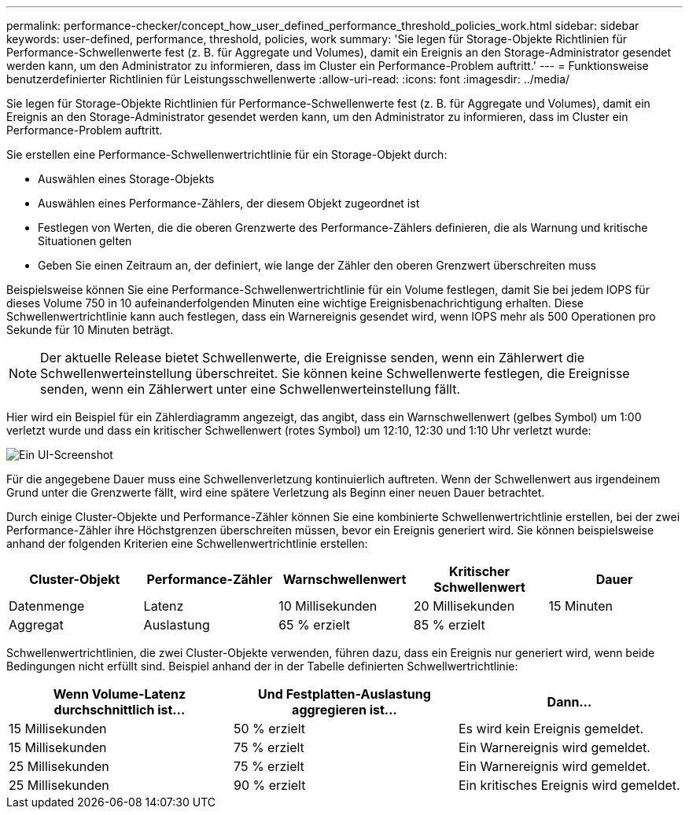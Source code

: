 ---
permalink: performance-checker/concept_how_user_defined_performance_threshold_policies_work.html 
sidebar: sidebar 
keywords: user-defined, performance, threshold, policies, work 
summary: 'Sie legen für Storage-Objekte Richtlinien für Performance-Schwellenwerte fest (z. B. für Aggregate und Volumes), damit ein Ereignis an den Storage-Administrator gesendet werden kann, um den Administrator zu informieren, dass im Cluster ein Performance-Problem auftritt.' 
---
= Funktionsweise benutzerdefinierter Richtlinien für Leistungsschwellenwerte
:allow-uri-read: 
:icons: font
:imagesdir: ../media/


[role="lead"]
Sie legen für Storage-Objekte Richtlinien für Performance-Schwellenwerte fest (z. B. für Aggregate und Volumes), damit ein Ereignis an den Storage-Administrator gesendet werden kann, um den Administrator zu informieren, dass im Cluster ein Performance-Problem auftritt.

Sie erstellen eine Performance-Schwellenwertrichtlinie für ein Storage-Objekt durch:

* Auswählen eines Storage-Objekts
* Auswählen eines Performance-Zählers, der diesem Objekt zugeordnet ist
* Festlegen von Werten, die die oberen Grenzwerte des Performance-Zählers definieren, die als Warnung und kritische Situationen gelten
* Geben Sie einen Zeitraum an, der definiert, wie lange der Zähler den oberen Grenzwert überschreiten muss


Beispielsweise können Sie eine Performance-Schwellenwertrichtlinie für ein Volume festlegen, damit Sie bei jedem IOPS für dieses Volume 750 in 10 aufeinanderfolgenden Minuten eine wichtige Ereignisbenachrichtigung erhalten. Diese Schwellenwertrichtlinie kann auch festlegen, dass ein Warnereignis gesendet wird, wenn IOPS mehr als 500 Operationen pro Sekunde für 10 Minuten beträgt.

[NOTE]
====
Der aktuelle Release bietet Schwellenwerte, die Ereignisse senden, wenn ein Zählerwert die Schwellenwerteinstellung überschreitet. Sie können keine Schwellenwerte festlegen, die Ereignisse senden, wenn ein Zählerwert unter eine Schwellenwerteinstellung fällt.

====
Hier wird ein Beispiel für ein Zählerdiagramm angezeigt, das angibt, dass ein Warnschwellenwert (gelbes Symbol) um 1:00 verletzt wurde und dass ein kritischer Schwellenwert (rotes Symbol) um 12:10, 12:30 und 1:10 Uhr verletzt wurde:

image::../media/opm2_threshold_breach.gif[Ein UI-Screenshot, der ein Beispiel für ein Zählerdiagramm zeigt.]

Für die angegebene Dauer muss eine Schwellenverletzung kontinuierlich auftreten. Wenn der Schwellenwert aus irgendeinem Grund unter die Grenzwerte fällt, wird eine spätere Verletzung als Beginn einer neuen Dauer betrachtet.

Durch einige Cluster-Objekte und Performance-Zähler können Sie eine kombinierte Schwellenwertrichtlinie erstellen, bei der zwei Performance-Zähler ihre Höchstgrenzen überschreiten müssen, bevor ein Ereignis generiert wird. Sie können beispielsweise anhand der folgenden Kriterien eine Schwellenwertrichtlinie erstellen:

|===
| Cluster-Objekt | Performance-Zähler | Warnschwellenwert | Kritischer Schwellenwert | Dauer 


 a| 
Datenmenge
 a| 
Latenz
 a| 
10 Millisekunden
 a| 
20 Millisekunden
 a| 
15 Minuten



 a| 
Aggregat
 a| 
Auslastung
 a| 
65 % erzielt
 a| 
85 % erzielt
 a| 

|===
Schwellenwertrichtlinien, die zwei Cluster-Objekte verwenden, führen dazu, dass ein Ereignis nur generiert wird, wenn beide Bedingungen nicht erfüllt sind. Beispiel anhand der in der Tabelle definierten Schwellwertrichtlinie:

|===
| Wenn Volume-Latenz durchschnittlich ist... | Und Festplatten-Auslastung aggregieren ist... | Dann... 


 a| 
15 Millisekunden
 a| 
50 % erzielt
 a| 
Es wird kein Ereignis gemeldet.



 a| 
15 Millisekunden
 a| 
75 % erzielt
 a| 
Ein Warnereignis wird gemeldet.



 a| 
25 Millisekunden
 a| 
75 % erzielt
 a| 
Ein Warnereignis wird gemeldet.



 a| 
25 Millisekunden
 a| 
90 % erzielt
 a| 
Ein kritisches Ereignis wird gemeldet.

|===